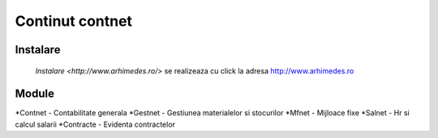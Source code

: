 
Continut contnet
++++++++++++++++

Instalare
---------
 `Instalare <http://www.arhimedes.ro/>` se realizeaza cu click la adresa http://www.arhimedes.ro

Module
------

*Contnet - Contabilitate generala
*Gestnet - Gestiunea materialelor si stocurilor
*Mfnet - Mijloace fixe
*Salnet - Hr si calcul salarii
*Contracte - Evidenta contractelor
